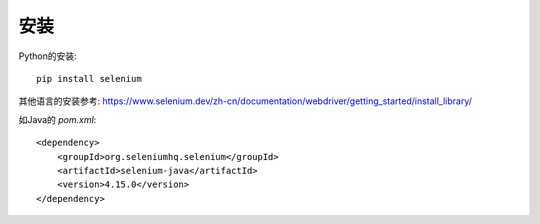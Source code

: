 =============================
安装
=============================


.. post:: 2023-02-20 22:06:49
  :tags: python, python三方库, selenium
  :category: 后端
  :author: YanQue
  :location: CD
  :language: zh-cn


Python的安装::

  pip install selenium

其他语言的安装参考: https://www.selenium.dev/zh-cn/documentation/webdriver/getting_started/install_library/

如Java的 `pom.xml`::

  <dependency>
      <groupId>org.seleniumhq.selenium</groupId>
      <artifactId>selenium-java</artifactId>
      <version>4.15.0</version>
  </dependency>
